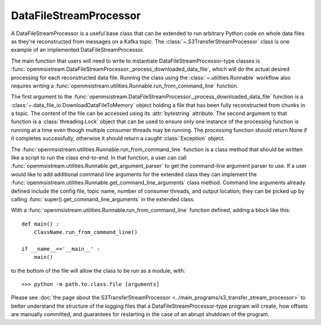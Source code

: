 =======================
DataFileStreamProcessor
=======================

.. image:: ../../images/data_file_stream_processor.png
   :alt: DataFileStreamProcessor
   :scale: 80 %

A DataFileStreamProcessor is a useful base class that can be extended to run arbitrary Python code on whole data files as they're reconstructed from messages on a Kafka topic. The :class:`~.S3TransferStreamProcessor` class is one example of an implemented DataFileStreamProcessor.

The main function that users will need to write to instantiate DataFileStreamProcessor-type classes is :func:`openmsistream.DataFileStreamProcessor._process_downloaded_data_file`, which will do the actual desired processing for each reconstructed data file. Running the class using the :class:`~.utilities.Runnable` workflow also requires writing a :func:`openmsistream.utilities.Runnable.run_from_command_line` function.

The first argument to the :func:`openmsistream.DataFileStreamProcessor._process_downloaded_data_file` function is a :class:`~.data_file_io.DownloadDataFileToMemory` object holding a file that has been fully reconstructed from chunks in a topic. The content of the file can be accessed using its :attr:`bytestring` attribute. The second argument to that function is a :class:`threading.Lock` object that can be used to ensure only one instance of the processing function is running at a time even though multiple consumer threads may be running. The processing function should return None if it completes successfully, otherwise it should return a caught :class:`Exception` object. 

The :func:`openmsistream.utilities.Runnable.run_from_command_line` function is a class method that should be written like a script to run the class end-to-end. In that function, a user can call :func:`openmsistream.utilities.Runnable.get_argument_parser` to get the command-line argument parser to use. If a user would like to add additional command line arguments for the extended class they can implement the :func:`openmsistream.utilities.Runnable.get_command_line_arguments` class method. Command line arguments already defined include the config file, topic name, number of consumer threads, and output location; they can be picked up by calling :func:`super().get_command_line_arguments` in the extended class.

With a :func:`openmsistream.utilities.Runnable.run_from_command_line` function defined, adding a block like this::

    def main() :
        ClassName.run_from_command_line()

    if __name__=='__main__' :
        main()

to the bottom of the file will allow the class to be run as a module, with::

    >>> python -m path.to.class.file [arguments]

Please see :doc:`the page about the S3TransferStreamProcessor <../main_programs/s3_transfer_stream_processor>` to better understand the structure of the logging files that a DataFileStreamProcessor-type program will create, how offsets are manually committed, and guarantees for restarting in the case of an abrupt shutdown of the program.